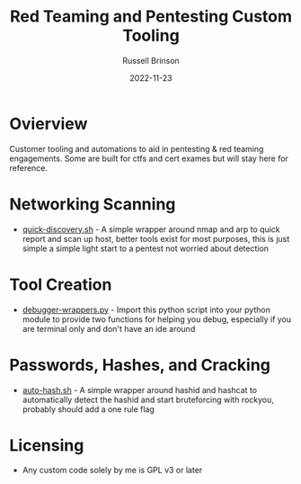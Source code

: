 #+TITLE: Red Teaming and Pentesting Custom Tooling
#+AUTHOR: Russell Brinson
#+DATE: 2022-11-23
#+OPTIONS: tasks:nil

* Ovierview
Customer tooling and automations to aid in pentesting & red teaming engagements. Some are built for ctfs and cert exames but will stay here for reference.

* Networking Scanning
- [[file:./quick-discovery.sh][quick-discovery.sh]] - A simple wrapper around nmap and arp to quick report and scan up host, better tools exist for most purposes, this is just simple a simple light start to a pentest not worried about detection


* Tool Creation
- [[file:./debugger-wrappers.py][debugger-wrappers.py]] - Import this python script into your python module to provide two functions for helping you debug, especially if you are terminal only and don't have an ide around

* Passwords, Hashes, and Cracking
- [[file:./auto-hash.sh][auto-hash.sh]] - A simple wrapper around hashid and hashcat to automatically detect the hashid and start bruteforcing with rockyou, probably should add a one rule flag

* Licensing
- Any custom code solely by me is GPL v3 or later
